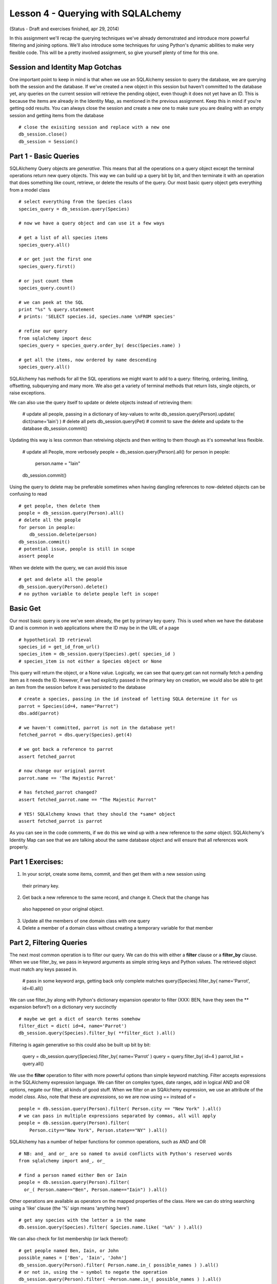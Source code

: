 Lesson 4 - Querying with SQLALchemy
===================================
(Status - Draft and exercises finished, apr 29, 2014)

In this assignment we'll recap the querying techniques we've already demonstrated and
introduce more powerful filtering and joining options. We'll also introduce some
techniques for using Python's dynamic abilities to make very flexible code. This will
be a pretty involved assignment, so give yourself plenty of time for this one.


Session and Identity Map Gotchas
--------------------------------
One important point to keep in mind is that when we use an SQLAlchemy session to query the database,
we are querying both the session and the database. If we've created a new object in this
session but haven't committed to the database yet, any queries on the current session will
retrieve the pending object, even though it does not yet have an ID. This is because the
items are already in the Identity Map, as mentioned in the previous assignment. Keep this in
mind if you're getting odd results. You can always close the session and create a new one
to make sure you are dealing with an empty session and getting items from the database ::

    # close the exisiting session and replace with a new one
    db_session.close()
    db_session = Session()


Part 1 - Basic Queries 
----------------------
SQLAlchemy Query objects are *generative*. This means that all the operations on a query 
object except the terminal operations return new query objects. This way we can build up a
query bit by bit, and then terminate it with an operation that does something like count,
retrieve, or delete the results of the query. Our most basic query object gets everything 
from a model class ::

    # select everything from the Species class
    species_query = db_session.query(Species)

    # now we have a query object and can use it a few ways
    
    # get a list of all species items
    species_query.all()

    # or get just the first one
    species_query.first()

    # or just count them
    species_query.count()

    # we can peek at the SQL
    print "%s" % query.statement
    # prints: 'SELECT species.id, species.name \nFROM species'
   
    # refine our query
    from sqlalchemy import desc
    species_query = species_query.order_by( desc(Species.name) )
    
    # get all the items, now ordered by name descending
    species_query.all()

SQLAlchemy has methods for all the SQL operations we might want to add to a query:
filtering, ordering, limiting, offsetting, subquerying and many more. We also 
get a variety of terminal methods that return lists, single objects, or raise exceptions. 

We can also use the query itself to update or delete objects instead of retrieving them:

    # update all people, passing in a dictionary of key-values to write
    db_session.query(Person).update( dict(name='Iain') )
    # delete all pets
    db_session.query(Pet)
    # commit to save the delete and update to the database
    db_session.commit()

Updating this way is less common than retreiving objects and then writing to them
though as it's somewhat less flexible. 

    # update all People, more verbosely
    people = db_session.query(Person).all()
    for person in people:
        person.name = "Iain"
    db_session.commit()

Using the query to delete may be preferable sometimes when having dangling
references to now-deleted objects can be confusing to read ::

    # get people, then delete them
    people = db_session.query(Person).all()
    # delete all the people
    for person in people:
        db_session.delete(person)
    db_session.commit()
    # potential issue, people is still in scope
    assert people

When we delete with the query, we can avoid this issue ::
    
    # get and delete all the people
    db_session.query(Person).delete()
    # no python variable to delete people left in scope!
    

Basic Get
---------

Our most basic query is one we've seen already, the get by primary key query. This is
used when we have the database ID and is common in web applications where the ID
may be in the URL of a page ::

    # hypothetical ID retrieval
    species_id = get_id_from_url()
    species_item = db_session.query(Species).get( species_id ) 
    # species_item is not either a Species object or None

This query will return the object, or a None value.  
Logically, we can see that query.get can not normally fetch a pending item as it needs the ID.
However, if we had explictly passed in the primary key on creation, we would also be able
to get an item from the session before it was persisted to the database ::

    # create a species, passing in the id instead of letting SQLA determine it for us
    parrot = Species(id=4, name="Parrot")
    dbs.add(parrot)
    
    # we haven't committed, parrot is not in the database yet!
    fetched_parrot = dbs.query(Species).get(4)
    
    # we got back a reference to parrot
    assert fetched_parrot
    
    # now change our original parrot
    parrot.name == 'The Majestic Parrot'

    # has fetched_parrot changed?
    assert fetched_parrot.name == "The Majestic Parrot"

    # YES! SQLAlchemy knows that they should the *same* object
    assert fetched_parrot is parrot

As you can see in the code comments, if we do this we wind up with a new reference
to the *same* object. SQLAlchemy's Identity Map can see that we are talking about the
same database object and will ensure that all references work properly. 

Part 1 Exercises:
-----------------
1) In your script, create some items, commit, and then get them with a new session using
  their primary key.
2) Get back a new reference to the same record, and change it. Check that the change has
  also happened on your original object.
3) Update all the members of one domain class with one query
4) Delete a member of a domain class without creating a temporary variable for that member


Part 2, Filtering Queries
--------------------------
The next most common operation is to filter our query. We can do this with either a 
**filter** clause or a **filter_by** clause. When we use filter_by, we pass in keyword
arguments as simple string keys and Python values. The retrieved object must match
any keys passed in. 

    # pass in some keyword args, getting back only complete matches
    query(Species).filter_by( name='Parrot', id=4).all()

We can use filter_by along with Python's dictionary expansion operator to filter
(XXX: BEN, have they seen the ** expansion before?)
on a dictionary very succinctly :: 

    # maybe we get a dict of search terms somehow
    filter_dict = dict( id=4, name='Parrot')
    db_session.query(Species).filter_by( **filter_dict ).all()

Filtering is again generative so this could also be built up bit by bit:

    query = db_session.query(Species).filter_by( name='Parrot' )
    query = query.filter_by( id=4 )
    parrot_list = query.all()

We use the **filter** operation to filter with more powerful options than simple
keyword matching. Filter accepts expressions in the SQLAlchemy expression language.
We can filter on complex types, date ranges, add in logical AND and OR options, negate
our filter, all kinds of good stuff.
When we filter on an SQAlchemy expression, we use an attribute of the model *class*.
Also, note that these are *expressions*, so we are now using == instead of = ::

    people = db.session.query(Person).filter( Person.city == "New York" ).all()
    # we can pass in multiple expressions separated by commas, all will apply
    people = db.session.query(Person).filter( 
        Person.city=="New York", Person.state=="NY" ).all()

SQLAlchemy has a number of helper functions for common operations, such as AND and OR ::

    # NB: and_ and or_ are so named to avoid conflicts with Python's reserved words
    from sqlalchemy import and_, or_

    # find a person named either Ben or Iain
    people = db.session.query(Person).filter(
      or_( Person.name=="Ben", Person.name=="Iain") ).all()

Other operations are available as operators on the mapped properties of the class. 
Here we can do string searching using a 'like' clause (the '%' sign means 'anything
here') ::

    # get any species with the letter a in the name 
    db.session.query(Species).filter( Species.name.like( '%a%' ) ).all()

We can also check for list membership (or lack thereof)::

    # get people named Ben, Iain, or John
    possible_names = ['Ben', 'Iain', 'John']
    db_session.query(Person).filter( Person.name.in_( possible_names ) ).all()
    # or not in, using the ~ symbol to negate the operation
    db_session.query(Person).filter( ~Person.name.in_( possible_names ) ).all()

For futher possibilities, the SQLAlchemy ORM Tutorial has a comprehensive section
on filtering. http://docs.sqlalchemy.org/en/rel_0_9/orm/tutorial.html#common-filter-operators

We also have a few different options for how we get the results of our query.
You've seen query.all(), but we can also use query.one(), query.first() 
and query.scalar() ::

    query = db_session.query(Person).filter( Person.first_name == "Iain")
    
    # get all the Iains, or an empty list if there are none
    iain_list = query.all()
    
    # get one Iain, raising an exception if there is not exactly one Iain
    from sqlalchemy.orm.exc import MultipleResultsFound, NoResultFound 
    try:
        iain = query.one()
    except NoResultFound, e:
        log.info("Error: no result found")
        iain = None
    except MultipleResultsFound, e:
        log.info("Error: multiple Iains were found")
        iain = None 
    
    # get the first Iain if many Iains, or None if no Iains  
    # unlike all, no results returns None instead of an empty list 
    iain = query.first()
   
    # scalar asks for either one item, or None, but an exception on too many
    # this is like query.one(), except a None is permitted
    try:
        iain = query.scalar()
        # iain could be None here...
    except MultipleResultsFound, e:
        # but too many Iains raises an exception
        log.info("Error: multiple Iains were found")
         

Another common operation we might need is the ability to limit our retrieval to certain
items within the master list. For large databases, this is much more memory 
efficent than loading up a giant list and slicing in Python ::

    # maybe we have 1000000 pets in the db!
    # we want the second page of pets, displaying 50 per page
    
    # bad: pet_list is huge and is loaded before our slice happens!
    pet_to_show = db_session.query(Pet).all()[ 50:100 ]

    # good: pass off the work to the db and only load 50 pets
    pets_to_show = db_session.query(Pet).offset(50).limit(50).all()

This is a good way to make a paginated view, a common need in making database
backed websites ::
    
    page_num = get_page_from_url()
    items_per_page = get_page_option()
    
    items = query.offset( items_per_page * (page_num - 1) 
        ).limit( items_per_page).all() 

Ordering our results can be accomplished just as easily ::

    query = dbs.query(Person).order_by(Person.last_name).all()

We can pass in a series of fields to use for order, and we can use the 
**desc** helper function if we'd like to reverse the order ::

    from sqlalchemy import desc
    query = db_session.query(Person).order_by( 
      desc(Person.last_name), desc(Person.first_name) ).all()


Part 2 Exercises:
-----------------

1) Using the debugger, query for items using filter_by. Pass in a dictionary as well.

2) Do the same with filter. Try some searches using the following:
   * and_
   * or_
   * like
   
3) Read over the querying options in the SQLAlchemy ORM tutorial at: 
    http://docs.sqlalchemy.org/en/rel_0_9/orm/tutorial.html#common-filter-operators

4) Do some queries using:
   * order by
   * limit
   * offset


Part 3 - Querying with Joins
----------------------------

One-To-Many Joins
-----------------
The SQLAlchemy querying system really shines over raw SQL when it comes to joins. The
join syntax makes it very easy to search for items based on columns in tables to 
which they are joined. We've seen in the previous assignment that if two tables have
only one foreign key relationship between them, SQLAlchemy will introspect on the tables
and determine the join conditions automatically. This holds true for query joins as well.
For example, let's look for a Breed, based on characteristics of it's Species ::

    # get all breeds that belong to a species called Cat
    cat_breeds = db_session.query(Breed).join(Species).filter(Species.name=='Cat').all()

There are a number of points to note about this one line. First, the purpose of this
join is that it allows us to get one class of objects while filtering on attributes
of another class of objects: we are retrieving Breeds, but searchin on characteristics of 
Species. We need to join to Species in order to filter on an attribute of the Species
domain model class. As there is only one foreign key relationship between Breed and 
Species, we don't need to specify *how* this join works. This format can be extended
over more 'hops'. For example, we could check for Shelters that have cats, daisy chaining
from Shelter to Pet to Breed to Species ::

    # get shelters with cats
    cat_shelters = db_session.query(Shelter).join(Pet).join(Breed).join(Species
        ).filter(Species.name=="Cat").all()

    # some times you'll see this broken up with Python's line continuation sign: \
    cat_shelters = db_session.query(Shelter) \
        .join(Pet) \
        .join(Breed) \
        .join(Species). \
        filter(Species.name=="Cat").all()

    # or the following style, which allows intermingling comments
    # we'll be using this style as the comments can be very handy
    cat_shelters = dbs.query(Shelter
        # pet.shelter_id == shelter.id
        ).join(Pet       
        # pet.breed_id == breed.id
        ).join(Breed
        # breed.species_id == species.id
        ).join(Species
        # species.name == 'Cat'                
        ).filter(Species.name=="Cat"
        ).all() 

    
When we construct a long join, we need to remember the following:
    
    * the domain class passed first as an argument to query is what we want to *get back*
    * we then join, usually in the order of the key relationships to different classes
    * we can add as many filter clauses as we want after the joins
    * we can't filter on a class until we've joined it
    * the class to join must be in scope, IE we need to import Shelter, Pet, Breed & Species
         
Now let's use the same long series of joins but filter on more than one
class attribute. Let's look for pets, that are breeds, that are cats, and that
are at the SPCA. We still need the same joins, but we'll start with Pet because
that is what we want to retrieve. So we need to join such that we can trace a connection
from Pet through all the classes we want to use for filtering ::

    # get all pets that are cats, and are at the spca

    # we want to retrieve pets, so Pet is the root of the query
    spca_cats = db_session.query(Pet
        # join Shelter, pet.shelter_id == shelter.id
        ).join(Shelter       
        # join Breed, pet.breed_id == breed.id
        ).join(Breed
        # join Species, breed.species_id == species.id
        ).join(Species
        # filter on species.name == 'Cat'                
        ).filter(Species.name=="Cat"
        # filter on shelter name == 'SPCA'
        ).filter(Shelter.name=="SPCA"
        # and retrieve them
        ).all()

Note in the above that we hop from the Shelter join clause directly to the
Breed join clause, even though there is no link between these tables. SQLAlchemy's
introspection is smart enough to sort this out as Pet is *already* part of our 
query and we have only one path between these classes. 

Many-To-Many Joins
------------------
Next let's try a query across a Many-To-Many relationships. Let's see if we
can get a list of the people who have a pet name "Jackson" ::

    cat_people = db_session.query(Person
        ).join(Pet
        ).filter( Pet.name == 'Jackson' ).all()
    >>> sqlalchemy.exc.InvalidRequestError: Could not find a FROM clause to join
        from.  Tried joining to <class '__main__.Pet'>, but got: Can't find any 
        foreign key relationships between 'person' and 'pet'.

Uh-oh, we got an exception! SQLAlchemy can't sort out the join conditions by itself
because there isn't only one simple connection from Pet to Person. We are going to need to tell
the query engine about the many-to-many table somehow. We do this by specifying
the attribute of the joined object that we are joining to, and SQLAlchemy's instrospection
can then use that attribute to sort out the key relationships as it alreay knows
about the joining table from the attribute's mapper. In this case, 
we are joining from Person to Pet, through the Person.pets attribute, i.e:
Person.pets is the many-to-many property on the Person class. ::

    jackson_people = db_session.query(Person
        # NB: we add the attribute of the Person class that we are joining to
        # this works because SQLA already knows how Person.pets is many-to-many
        ).join(Pet, Person.pets
        ).filter( Pet.name == 'Jackson' ).all()

And we're good! In addition, there is another syntax we can use
if we are filtering on column properties of Pet. We can use one of SQLAlchemy's
*Relationship Operators*, the **any()** operator ::

    # use the 'any' operator to filter on any of this Person's pets
    jackson_people = db_session.query(Person
        ).filter( Person.pets.any( Pet.name == 'Jackson') ).all()

For more of the relationship operators available to us, see the corresponding
section in the  SQLAlchemy ORM Tutorial at 
http://docs.sqlalchemy.org/en/rel_0_9/orm/tutorial.html#common-relationship-operators

To wrap up our many-to-many join examples, let's join further tables *after* the
many-to-many relationship in order to find all people that have Persian cats ::    

    # get all the people who have cats who are persian
    persian_cat_people = db_session.query(Person
        ).join(Pet, Person.pets
        ).join(Breed
        ).join(Species
        ).filter(Breed.name=='Persian'
        ).filter(Species.name=='Cat'
        ).all()

We can see in the above that after we've connected through our many-to-many 
join, we can continue joining further tables and filtering on them just as 
we did in our One-To-Many examples.
    

Self-Referential Joins
----------------------
Now what about our parent-child relationships? In this case, we have a table
*joining itself*. In SQL, when we need to re-use the same table in a complex
query, the usual way of doing this is to use an **alias**, in which the table
is given a second alternate name for the purpose of keeping parts of the query
distinct. In SQLAlchemy, we can use the **alias** function to create an alias
of on our model classes to accomplish the same thing. Let's say that 
our Pet "Jackson" also has a parent pet "Jack". (See what I did there?)
We want to look for a Pet, but we want to filter our search on characteristics
of the *parent*. Remember that in Python, classes are first-class objects
and we can have variables point to them just the same as if they were instances
of classes. In this case, we alias Pet as PetParent for our join. (in this example
we're using a capitalized variable name to mark it as containing a class) ::

    from sqlachemy.orm import aliased
    PetParent = aliased(Pet)
    # our first try
    child_pets = db_session.query(Pet
        ).join(PetParent
        ).filter( PetParent.name=='Jack'
        ).all()
    >>> []

However, we got nothing back! Thinking about it, we realize that even with the
alias, there's no way for the query to automatically introspect the join condition
as both directions could be valid. If we explictly add a reference to the Pet
attribute that we are using for the join, we get our expected results ::

    from sqlachemy.orm import aliased
    PetParent = aliased(Pet)
    # correct version with more explicit join
    child_pets = db_session.query(Pet
        # join from Pet.parent to our aliased table
        ).join(PetParent, Pet.parent
        # filter on the *parents* attribute, in the alias
        ).filter( PetParent.name=='Jack'
        ).all()
    >>> ['Jackson']

As an aside, this demonstrates the most dangerous type of error we can have: 
a logical error in which the code is executing fine, but our understanding
of what the code does is flawed and thus we get back incorrect results. These are the 
hardest kind of errors to debug because the symptoms can show themselves far
away from the sources of the errors! This is yet another illustration
of the need to test your database model and the code using it thoroughly with small
isolated examples until you know they are doing what you think they should do.

As with our other examples, we'll close with a longer join to illustrate
that we can still chain across to more distantly related tables on top of this
self-referential join. Below we find all people, who have pets, that have *parents*,
that are Persian. (Phew!)

Let's do this in two pieces, as it's always a good idea to break something 
tricky up into smaller iterations. First, let's get the people who have
pets who have parents.

    # we want to get people, so start with Person
    PetParent = aliased(Pet)
    people = db_session.query(Person
        # our M2M join from Person.pets to the Pet table
        ).join( Pet, Person.pets
        # now join from Pet.parent to the aliased table
        ).join( PetParent, Pet.parent
        ).all()
   
Ok, good so far. Now we can merge our previous example and limit
the query to specify that the ParentPet must be of breed "Persian" ::

    # get people who have pets who have parents of breed Tabby
    PetParent = aliased(Pet)
    people = db_session.query(Person
        # our M2M join from Person.pets to the Pet table
        ).join( Pet, Person.pets
        # now join from Pet.parent to the aliased table
        ).join( PetParent, Pet.parent
        ).join( Breed, 
        ).filter( Breed.name == 'Tabby' 
        ).all()
    log.info(" people with pets who have Tabby parents: %s" % people)

This works, but we could make it slightly easier to follow if we 
specified that it's the *parent* breed we are filtering on, right
now at a glance one could be confused about who's breed needs to be Tabby.
One of the principles of Python is that "Readbility Counts". Programmers
have found that in reality one of the hardest parts of programming
is coming back to our own code or code by someone else and figuring
our what it did and how. What seems totally obvious when we write it
becomes cryptic and confusing several months later. While explictly
stating the joins or even using an additional alias is not *necessary*,
if the result is code that is easier to follow and there isn't any 
horrendous performance loss, it's generally a good idea to err on the 
side of clarity. We can always optimize for performance later if we
discover we *need* to. We want to avoid "premature optimization"
and write for ease of understanding. We could
do this a couple of different ways. First, we could just
specify the breed join condition, highlighting that it's the aliased
PetParent table that is being joined. ::

    # get people who have pets who have parents of breed Tabby
    PetParent = aliased(Pet)
    people = db_session.query(Person
        # our M2M join from Person.pets to the Pet table
        ).join( Pet, Person.pets
        # now join from Pet.parent to the aliased table
        ).join( PetParent, Pet.parent
        # NEW: highlight we're after the Parents breed
        ).join( Breed, PetParent.breed
        ).filter( Breed.name == 'Tabby' 
        ).all()
    log.info(" people with pets who have Tabby parents: %s" % people)

This is pretty good, but we could still make it more clear by also
aliasing Breed as BreedofParent ::     

    # get people who have pets who have parents of breed Tabby
    PetParent = aliased(Pet)
    BreedOfParent = aliased(Breed)
    people = db_session.query(Person
        # our M2M join from Person.pets to the Pet table
        ).join( Pet, Person.pets
        # now join from Pet.parent to the aliased table
        ).join( PetParent, Pet.parent
        # NEW: highlight we're after the Parents breed
        ).join( BreedOfParent, PetParent.breed
        # isn't the below nice and clear?
        ).filter( BreedOfParent.name == 'Tabby' 
        ).all()
    log.info(" people with pets who have Tabby parents: %s" % people)

This last one is even more readable as we know at a glance what the filter
argument **BreedOfParent.name == 'Tabby'** is doing. This is also flexible
enough that we could now filter on both the child's breed and the parents breed:

    # get people who have Persian pets who have parents of breed Tabby
    PetParent = aliased(Pet)
    BreedOfParent = aliased(Breed)
    people = db_session.query(Person
        # our M2M join from Person.pets to the Pet table
        ).join( Pet, Person.pets
        # now join from Pet.parent to the aliased table
        ).join( PetParent, Pet.parent
        # join the breed table to filter on the child pet
        ).join( Breed, Pet.breed
        # also join the aliased Breed table for the Parent Breed filter
        ).join( BreedOfParent, PetParent.breed
        # filter on child breed
        ).filter( Breed.name == 'Persian'
        # filter on parent breed 
        ).filter( BreedOfParent.name == 'Tabby' 
        ).all()
    log.info(" people with Persian pets who have Tabby parents: %s" % people)

We can test this one by reversing the strings 'Persian' and 'Tabby' and making sure
that one works and the other doesn't.

The examples we've covered so far are likely to cover most cases you'll need for
querying a database, but there are more complex query options that may be useful
for more complicated databases. These are covered the in the SQALchemy ORM Tutorial
that we have mentioned before, and also in detail in the API documentation for the 
Query method, at http://docs.sqlalchemy.org/en/rel_0_9/orm/query.html

Part 3 Exercises
----------------
- make a query with a join in which you filter on a joined class attribute
- do the same thing, but join yet another class, filtering on both
- make a query that joins your pet_person many-to-many table to find all pets that
  have people of a certain name
- insert some data so that you some people with parents in the person table 
  and make a query that joins the person table to itself to find all people with 
  parents of a certain name 



Part 4: Building Queryies Dynamically
-------------------------------------
Much of the power of SQLAlchemy querying comes from the generative nature of
the query object, it means we can refine our query bit by bit as we go, using 
variables to hold our domain model classes and the attributes on which we want
to filter. Let's look again at a simple query filter :: 

    pets = db_session.query(Pet).filter(Pet.name == 'Jackson').all()
    
In the query above we pass in two arguments, one is the class we want to query
*for*, as an argument to the query object, and the other is the *expression* 
we use to filter. The expression contains the variable "Pet.name". Both of
these components of our query can be built dynamically. 'Pet' in this case
is our domain model class, and we can put a variable into our query to hold
this class just as if it were any other kind of value, so long as the 
model class we want to assign has been imported ::

    from ourmodel import Pet
    domain_class = Pet
    query = db_session.query( domain_class ).all()

Given that we can pass around variables to classes, this might come
from a function that determines what kind of object we're looking for ::

    # an example method that might return the Pet class
    # note: we don't need to import Pet if it's returned this way
    domain_class = get_domain_class_from_url()
    # now domain class == Pet
    query = db_session.query( domain_class ).all()

You can see that this could be very useful if we had a generic search method
and we wanted to re-use it in different contexts. Next in the filter expression,
we have "Pet.name". This is an attribute of our Pet class, which is mapped to
a column of the Pet domain model class. This could also be made dynamic by using
Python's getattr function and passing in the column name as a string ::

    column_attr = "name"
    query = db_session.query(Pet
        # dynamically get 'Pet.name' using getattr
        ).filter( getattr(Pet, col_attr ) == 'Jackson'
        ).all()
   
Again, this column could be determined by some other callable. We can
even combine the two ::

    domain_class = Pet
    column_attr = "name"
    query = db_session.query( domain_class
        # dynamically get 'Pet.name'
        ).filter( getattr(domain_class, column_attr) == 'Jackson'
        ).all()
     
Using the generative nature of the query object, we can build a query
up from some arbitrary length dictionary of key-value pairs that
should match ::
    
    # often you'll see variables holding a class written as klass
    klass = Person
    filter_dict = {
        'name': 'Iain',
        'email': 'Iain@email.com',
        'phone': '123-456-7890',
        'age': 39, 
    }
    # build a query up iteratively
    # start with our base query object
    query = db_session.query(klass)
    
    # loop through the dictionary, creating a filter for each
    # attribute in the dictionary that is an attr of Person

    for attr, value in filter_dict.items():
        # this means age won't get used as its not in our table
        if hasattr( klass, attr ):
            query = query.filter( getattr(klass, attr) == value)

    # now we execute our query
    items = query.all()


You can imagine how this might appear in a generic searching function ::

    def search_class_by_dict( klass, filter_dict ):
        query = query(klass)
        for attr, value in filter_dict.items():
            if hasattr( klass, attr ):
                query = query.filter( getattr(klass, attr) == value)
        items = query.all()
        return items 

This will work fine as long as the key-values in our filter dict are
column attributes of the domain class instead of mapped relationships.
If we want to also be able to search for mapped relationships, we can
dynamically build up queries with joins, taking advantage of the fact
that the query object can be filtered or joined in any order.

For example, let's make a search for pets from a dictionary
that could contain key-value pairs for: name and breed name, even
though breed name is not a column of Pet ::

    search_dict = {
        'name': 'Jackson',
        'breed_name': 'Persian',
    }

    # base query
    query = db_session.query(Pet)

    # go through our dict, joining when necessary
    # we only filter if the dict has a value for the key
    
    # name
    if search_dict.get('name',None):
        pet_name = search_dict['name']
        query = query.filter( Pet.name )
    
    # breed
    if search_dict.get('breed_name', None):
        breed_name = search_dict['breed_name']
        # join breed
        query = query.join(Breed
            # then filter on Breed
            ).filter(Breed.name == breed_name)         
    
    items = query.all()


Finally, our dynamically build queries are not limited to simply 
matching values with ==. Mapped attributes of domain model classes
get a number of methods from SQLAlchemy that can be used to make 
more complex expressions. For example, these two are
equivalent:

    query = query.filter( Pet.name == 'Jackson' )
    # or using methods of mapped attributes...
    query = query.filter( Pet.name.is_( 'Jackson') )

We mentioned the various filter options before, and as you can imagine,
these can be determined dynamically as well. Some search options
allow you to specify whether you will allow partial matches or only 
complete matches, or allow you to specify whether you want *all* terms
to match or *any* to match. 

    query_op = get_query_operator()
    # now query_op is either 'match' or 'search'
    
    if query_op == 'match':
        # we want to use the is_ method for a complete match 
        filter_method = 'is_'
        # get the value for the right hand of the filter expression
        filter_val = search_dict.get( key_name )
        # filter_val is now something like 'Jack'    
    else:
        # if query_op is 'search', we'll build a 'like' clause
        filter_method = 'like'
        # our right hand expression value should be '%Jack%' to 
        # match any pet with J in the name when applied as a like
        filter_val = '%%s%' % search_dict.get( key_name )    

    # now filter the query, dynamically looking up the filter *method*
    # on the mapped attribute, and then calling it with our search value
    filter_expression = getattr(Pet.name, filter_method)( filter_val )
    query = query.filter( filter_expression )
    
    items = query.all()    

In the above example we have taken dynamic building one step further, we're
using a variable to hold the *method* that we want applied to Pet.name. That
variable will have either 'is_' or 'like'. When we call
getattr(Pet.name, filter_method), this evaluates to Pet.name.is_ or Pet.name.like 
and we can can then *call* that returned value. This is a bit mind-bending
the first time you see it, but is an extremely powerful pattern in dynamic 
languages. We execute code to get a *callable object* and then call it later.
As you can guess, we could combine this with dynamically determining the class
and the column as well. In it's most succint form, this starts to look 
pretty hairy ::

    # get the domain class: Pet
    domain_class = get_domain_class() 
    # get the attribute we want to search for: 'name' 
    col_attr = get_attr()  
    # get our filter method: becomes is_ or like
    filt_meth = get_filter_method()
    
    # get our right hand value, the search term, and make a like if need be    
    # filter_value becomes "Jack"
    filter_value = get_search_term()
    # change the filter for a like
    if filter_method == 'like':
        # now filter value will be '%Jack%'
        filter_value = '%%s%' % filter_value
    
    # build the base query
    query = query(domain_class) 
    
    # and the big hairy filter call...
    query = query.filter( 
        getattr( getattr(domain_class, col_attr), filter_method)( filter_value )
    )    

    # fire the query
    items = query.all()

You can see that our dynamic lookup line is pretty convoluted at this point, with
nested calls to getattr. This certainly fails the can-you-read-me-in-three-months
test, but it's the kind of thing you will see in Python code examples from advanced
programmers. If you want
to be able to follow this when you come back to it in the future, you'll probably
want to break this up into more readable components, with comments that help
you keep track of what each component is becoming.  Redoing the bottom half of
the previous example more readably we have:

    # build the base query
    query = query(domain_class) 
   
    # get the domain class and mapped attribute
    # evaluates to: Pet.name
    klass_attr = getattr(domain_class, col_attr) 
    
    # get the callable filter object from the above
    # evaluatea to Pet.name.like or Pet.name.is
    filter_callable = getattr( klass_attr, filter_method )

    # now call the filter callable with our right hand value to get the
    # the complete filter expression. This becomes something like
    # Pet.name.like( '%Jack%' )
    filter_expression = filter_callable( filter_value )

    # filter the query with our dynamically generated filter expression    
    query = query.filter( filter_expression )

    # fire the query
    items = query.all()
 

Enough Rope to Hang Yourself - Practical Tips
---------------------------------------------
You can see from our discussion so far that the SQLAlchemy query system
allows us many different ways of dynamically building and executing complex
queries, and is well suited for building complex search methods with generic
code that we can re-use in many different contexts. Code like the above is
what programmers call "highly abstracted". It allows one to avoid duplication,
and to reuse generic methods, but frequently at the cost of readibilty and/or
comprehensibility. 

As you see more and more code like the above, it will become second nature to
untangle the nested dynamic lookups and what now seems like unreadable gobbledy-gook
will start to seem almost reasonable. This brings the danger that you too may write code
that is incomprehensible to others or even yourself! It can also get tricky to test
and nightmarish to debug. 

It's generally considered to be a good practice to err on the side of a "little
bit too obvious to you now", and to give yourself some insert points for debugging
if you think this is more than "dead obvious".  When doing so, long variable names that clearly
convey what each component contains will make following code much easier. Also think about
where you might want to insert logging statements or drop into the debugger in the future. ::

    # too-smart-for-our-own-good all on 1 line version
    items = query(klass).filter( getattr( getattr(k, attr), m)( k ) ).all() 
    
    # much easier to debug later, well worth the 5 minutes of typing!
    mapped_attr = getattr( domain_class, colum_attr )
    filter_expr_callable = getattr( mapped_attr, filter_method )
    filter_expression = filter_expr_callable( filter_value )
    # this also means we can log things when confused, and easily drop into pdb:
    log.debug("filter_expression %s" % filter_expression )
    # pdb.set_trace - need to sort out why that expression is wrong!
    
    query = query.filter( filter_expression )


Part 4 Exercises
----------------
Make a function that does the following:
- accepts a dictionary with at two search terms
    - the name of the shelter
    - the name of a breed, named something like breed_name
- searches for and returns pets matching the search terms 
- builds the query up dynamically as shown in Part 4


